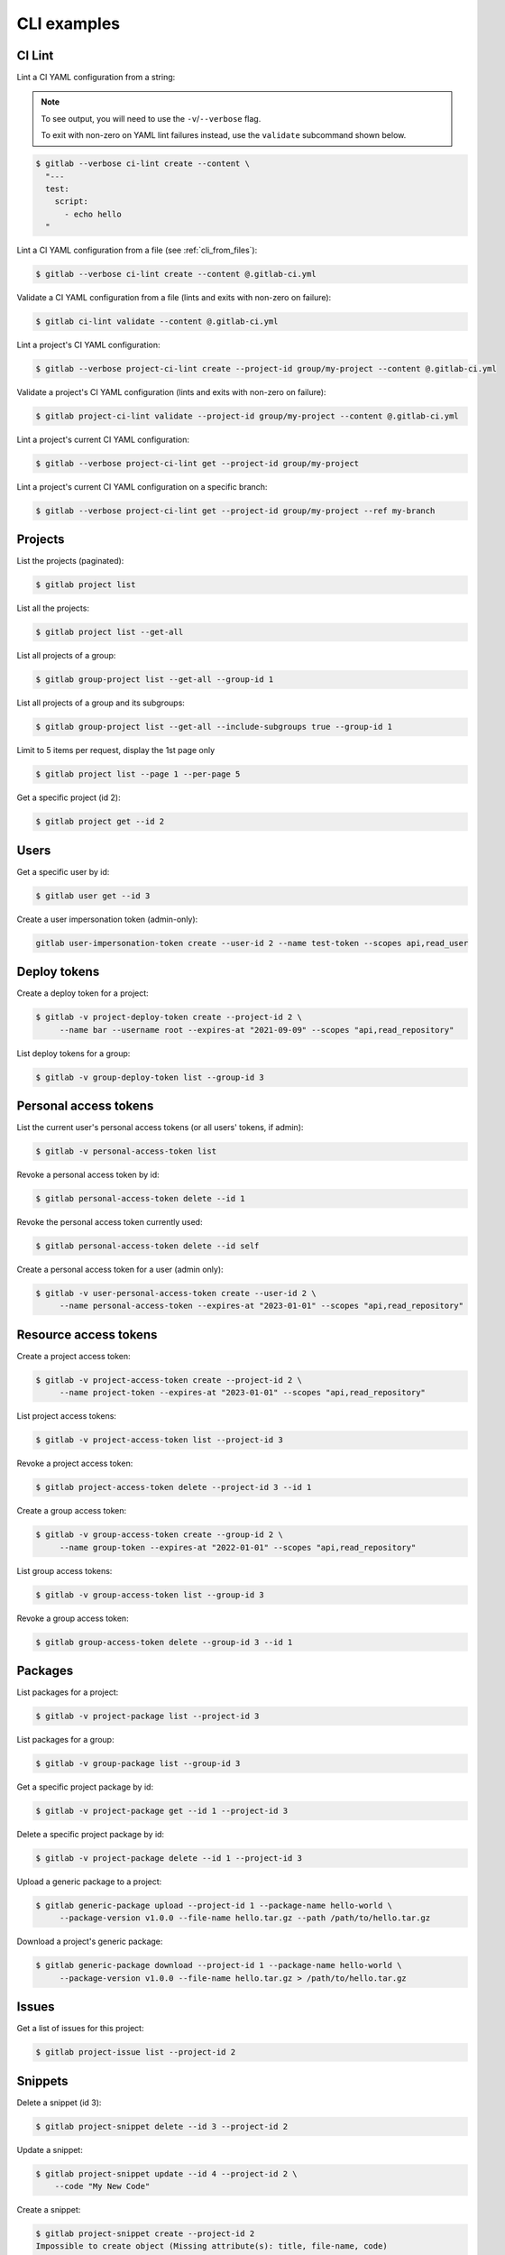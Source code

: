 ############
CLI examples
############

.. seealso::

      For a complete list of objects and actions available, see :doc:`/cli-objects`.

CI Lint
-------

Lint a CI YAML configuration from a string:

.. note:: 

   To see output, you will need to use the ``-v``/``--verbose`` flag.

   To exit with non-zero on YAML lint failures instead, use the ``validate``
   subcommand shown below.

.. code-block:: console

   $ gitlab --verbose ci-lint create --content \
     "---
     test:
       script:
         - echo hello
     "

Lint a CI YAML configuration from a file (see :ref:`cli_from_files`):

.. code-block:: console

   $ gitlab --verbose ci-lint create --content @.gitlab-ci.yml

Validate a CI YAML configuration from a file (lints and exits with non-zero on failure):

.. code-block:: console

   $ gitlab ci-lint validate --content @.gitlab-ci.yml

Lint a project's CI YAML configuration:

.. code-block:: console

   $ gitlab --verbose project-ci-lint create --project-id group/my-project --content @.gitlab-ci.yml

Validate a project's CI YAML configuration (lints and exits with non-zero on failure):

.. code-block:: console

   $ gitlab project-ci-lint validate --project-id group/my-project --content @.gitlab-ci.yml

Lint a project's current CI YAML configuration:

.. code-block:: console

   $ gitlab --verbose project-ci-lint get --project-id group/my-project

Lint a project's current CI YAML configuration on a specific branch:

.. code-block:: console

   $ gitlab --verbose project-ci-lint get --project-id group/my-project --ref my-branch

Projects
--------

List the projects (paginated):

.. code-block:: console

   $ gitlab project list

List all the projects:

.. code-block:: console

   $ gitlab project list --get-all

List all projects of a group:

.. code-block:: console

   $ gitlab group-project list --get-all --group-id 1

List all projects of a group and its subgroups:

.. code-block:: console

   $ gitlab group-project list --get-all --include-subgroups true --group-id 1

Limit to 5 items per request, display the 1st page only

.. code-block:: console

   $ gitlab project list --page 1 --per-page 5

Get a specific project (id 2):

.. code-block:: console

   $ gitlab project get --id 2

Users
-----

Get a specific user by id:

.. code-block:: console

   $ gitlab user get --id 3

Create a user impersonation token (admin-only):

.. code-block:: console

   gitlab user-impersonation-token create --user-id 2 --name test-token --scopes api,read_user

Deploy tokens
-------------

Create a deploy token for a project:

.. code-block:: console

   $ gitlab -v project-deploy-token create --project-id 2 \
        --name bar --username root --expires-at "2021-09-09" --scopes "api,read_repository"

List deploy tokens for a group:

.. code-block:: console

   $ gitlab -v group-deploy-token list --group-id 3

Personal access tokens
----------------------

List the current user's personal access tokens (or all users' tokens, if admin):

.. code-block:: console

   $ gitlab -v personal-access-token list

Revoke a personal access token by id:

.. code-block:: console

   $ gitlab personal-access-token delete --id 1

Revoke the personal access token currently used:

.. code-block:: console

   $ gitlab personal-access-token delete --id self

Create a personal access token for a user (admin only):

.. code-block:: console

   $ gitlab -v user-personal-access-token create --user-id 2 \
        --name personal-access-token --expires-at "2023-01-01" --scopes "api,read_repository"

Resource access tokens
----------------------

Create a project access token:

.. code-block:: console

   $ gitlab -v project-access-token create --project-id 2 \
        --name project-token --expires-at "2023-01-01" --scopes "api,read_repository"

List project access tokens:

.. code-block:: console

   $ gitlab -v project-access-token list --project-id 3

Revoke a project access token:

.. code-block:: console

   $ gitlab project-access-token delete --project-id 3 --id 1

Create a group access token:

.. code-block:: console

   $ gitlab -v group-access-token create --group-id 2 \
        --name group-token --expires-at "2022-01-01" --scopes "api,read_repository"

List group access tokens:

.. code-block:: console

   $ gitlab -v group-access-token list --group-id 3

Revoke a group access token:

.. code-block:: console

   $ gitlab group-access-token delete --group-id 3 --id 1

Packages
--------

List packages for a project:

.. code-block:: console

   $ gitlab -v project-package list --project-id 3

List packages for a group:

.. code-block:: console

   $ gitlab -v group-package list --group-id 3

Get a specific project package by id:

.. code-block:: console

   $ gitlab -v project-package get --id 1 --project-id 3

Delete a specific project package by id:

.. code-block:: console

   $ gitlab -v project-package delete --id 1 --project-id 3

Upload a generic package to a project:

.. code-block:: console

   $ gitlab generic-package upload --project-id 1 --package-name hello-world \
        --package-version v1.0.0 --file-name hello.tar.gz --path /path/to/hello.tar.gz

Download a project's generic package:

.. code-block:: console

   $ gitlab generic-package download --project-id 1 --package-name hello-world \
        --package-version v1.0.0 --file-name hello.tar.gz > /path/to/hello.tar.gz

Issues
------

Get a list of issues for this project:

.. code-block:: console

   $ gitlab project-issue list --project-id 2

Snippets
--------

Delete a snippet (id 3):

.. code-block:: console

   $ gitlab project-snippet delete --id 3 --project-id 2

Update a snippet:

.. code-block:: console

   $ gitlab project-snippet update --id 4 --project-id 2 \
       --code "My New Code"

Create a snippet:

.. code-block:: console

   $ gitlab project-snippet create --project-id 2
   Impossible to create object (Missing attribute(s): title, file-name, code)
   $ # oops, let's add the attributes:
   $ gitlab project-snippet create --project-id 2 --title "the title" \
       --file-name "the name" --code "the code"

Commits
-------

Get a specific project commit by its SHA id:

.. code-block:: console

   $ gitlab project-commit get --project-id 2 --id a43290c

Get the signature (e.g. GPG or x509) of a signed commit:

.. code-block:: console

   $ gitlab project-commit signature --project-id 2 --id a43290c

Define the status of a commit (as would be done from a CI tool for example):

.. code-block:: console

   $ gitlab project-commit-status create --project-id 2 \
       --commit-id a43290c --state success --name ci/jenkins \
       --target-url http://server/build/123 \
       --description "Jenkins build succeeded"

Get the merge base for two or more branches, tags or commits:

.. code-block:: console

    gitlab project repository-merge-base --id 1 --refs bd1324e2f,main,v1.0.0

Artifacts
---------

Download the artifacts zip archive of a job:

.. code-block:: console

   $ gitlab project-job artifacts --id 10 --project-id 1 > artifacts.zip

Runners
-------

List owned runners:

.. code-block:: console

   $ gitlab runner list

List owned runners with a filter:

.. code-block:: console

   $ gitlab runner list --scope active

List all runners in the GitLab instance (specific and shared):

.. code-block:: console

   $ gitlab runner-all list

Get a runner's details:

.. code-block:: console

   $ gitlab -v runner get --id 123

Other
-----

Use sudo to act as another user (admin only):

.. code-block:: console

   $ gitlab project create --name user_project1 --sudo username

List values are comma-separated:

.. code-block:: console

   $ gitlab issue list --labels foo,bar